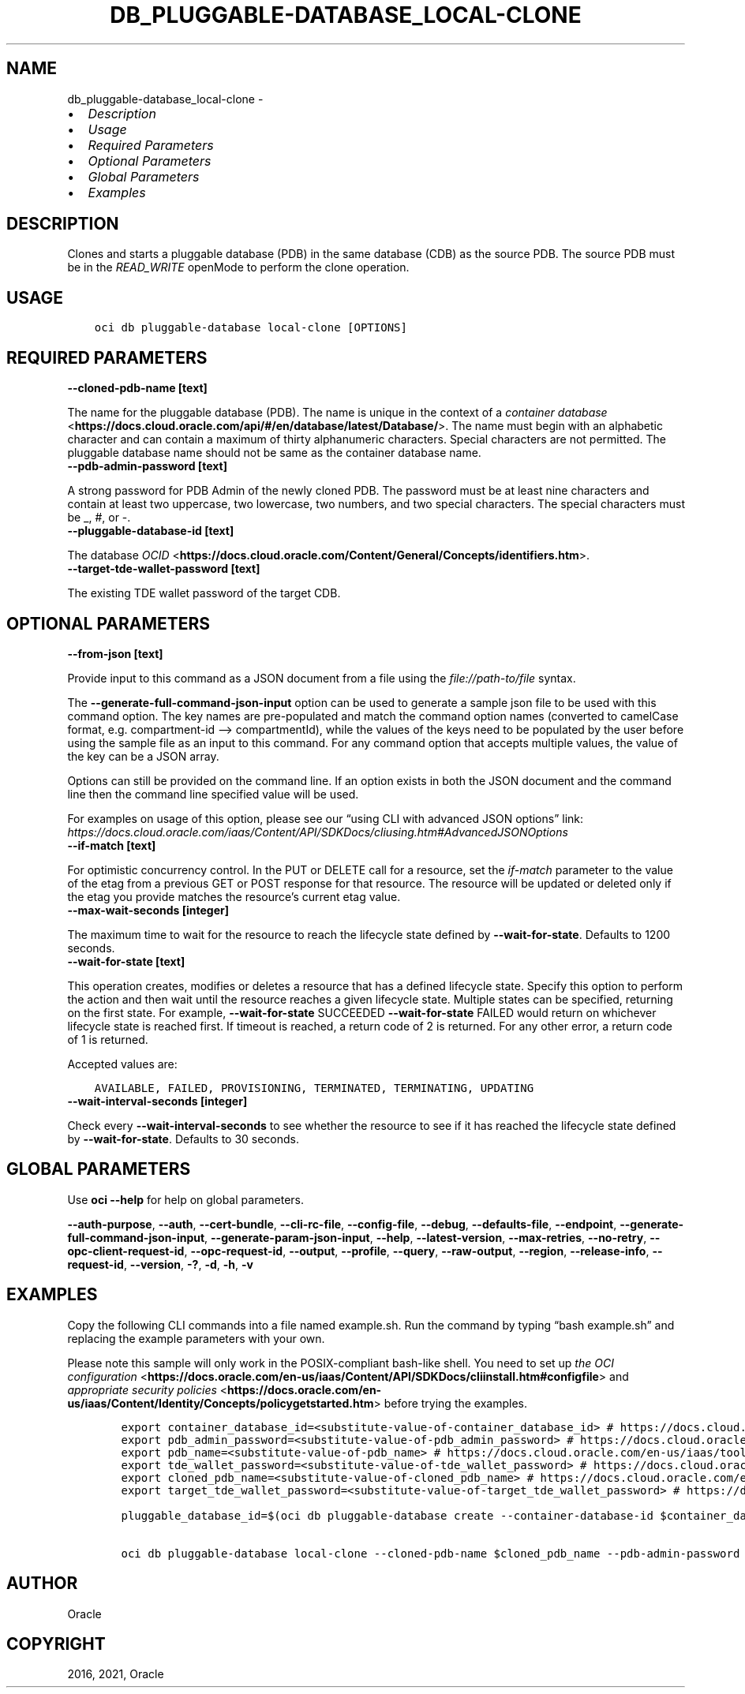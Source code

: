 .\" Man page generated from reStructuredText.
.
.TH "DB_PLUGGABLE-DATABASE_LOCAL-CLONE" "1" "Sep 27, 2021" "3.1.0" "OCI CLI Command Reference"
.SH NAME
db_pluggable-database_local-clone \- 
.
.nr rst2man-indent-level 0
.
.de1 rstReportMargin
\\$1 \\n[an-margin]
level \\n[rst2man-indent-level]
level margin: \\n[rst2man-indent\\n[rst2man-indent-level]]
-
\\n[rst2man-indent0]
\\n[rst2man-indent1]
\\n[rst2man-indent2]
..
.de1 INDENT
.\" .rstReportMargin pre:
. RS \\$1
. nr rst2man-indent\\n[rst2man-indent-level] \\n[an-margin]
. nr rst2man-indent-level +1
.\" .rstReportMargin post:
..
.de UNINDENT
. RE
.\" indent \\n[an-margin]
.\" old: \\n[rst2man-indent\\n[rst2man-indent-level]]
.nr rst2man-indent-level -1
.\" new: \\n[rst2man-indent\\n[rst2man-indent-level]]
.in \\n[rst2man-indent\\n[rst2man-indent-level]]u
..
.INDENT 0.0
.IP \(bu 2
\fI\%Description\fP
.IP \(bu 2
\fI\%Usage\fP
.IP \(bu 2
\fI\%Required Parameters\fP
.IP \(bu 2
\fI\%Optional Parameters\fP
.IP \(bu 2
\fI\%Global Parameters\fP
.IP \(bu 2
\fI\%Examples\fP
.UNINDENT
.SH DESCRIPTION
.sp
Clones and starts a pluggable database (PDB) in the same database (CDB) as the source PDB. The source PDB must be in the \fIREAD_WRITE\fP openMode to perform the clone operation.
.SH USAGE
.INDENT 0.0
.INDENT 3.5
.sp
.nf
.ft C
oci db pluggable\-database local\-clone [OPTIONS]
.ft P
.fi
.UNINDENT
.UNINDENT
.SH REQUIRED PARAMETERS
.INDENT 0.0
.TP
.B \-\-cloned\-pdb\-name [text]
.UNINDENT
.sp
The name for the pluggable database (PDB). The name is unique in the context of a \fI\%container database\fP <\fBhttps://docs.cloud.oracle.com/api/#/en/database/latest/Database/\fP>\&. The name must begin with an alphabetic character and can contain a maximum of thirty alphanumeric characters. Special characters are not permitted. The pluggable database name should not be same as the container database name.
.INDENT 0.0
.TP
.B \-\-pdb\-admin\-password [text]
.UNINDENT
.sp
A strong password for PDB Admin of the newly cloned PDB. The password must be at least nine characters and contain at least two uppercase, two lowercase, two numbers, and two special characters. The special characters must be _, #, or \-.
.INDENT 0.0
.TP
.B \-\-pluggable\-database\-id [text]
.UNINDENT
.sp
The database \fI\%OCID\fP <\fBhttps://docs.cloud.oracle.com/Content/General/Concepts/identifiers.htm\fP>\&.
.INDENT 0.0
.TP
.B \-\-target\-tde\-wallet\-password [text]
.UNINDENT
.sp
The existing TDE wallet password of the target CDB.
.SH OPTIONAL PARAMETERS
.INDENT 0.0
.TP
.B \-\-from\-json [text]
.UNINDENT
.sp
Provide input to this command as a JSON document from a file using the \fI\%file://path\-to/file\fP syntax.
.sp
The \fB\-\-generate\-full\-command\-json\-input\fP option can be used to generate a sample json file to be used with this command option. The key names are pre\-populated and match the command option names (converted to camelCase format, e.g. compartment\-id –> compartmentId), while the values of the keys need to be populated by the user before using the sample file as an input to this command. For any command option that accepts multiple values, the value of the key can be a JSON array.
.sp
Options can still be provided on the command line. If an option exists in both the JSON document and the command line then the command line specified value will be used.
.sp
For examples on usage of this option, please see our “using CLI with advanced JSON options” link: \fI\%https://docs.cloud.oracle.com/iaas/Content/API/SDKDocs/cliusing.htm#AdvancedJSONOptions\fP
.INDENT 0.0
.TP
.B \-\-if\-match [text]
.UNINDENT
.sp
For optimistic concurrency control. In the PUT or DELETE call for a resource, set the \fIif\-match\fP parameter to the value of the etag from a previous GET or POST response for that resource.  The resource will be updated or deleted only if the etag you provide matches the resource’s current etag value.
.INDENT 0.0
.TP
.B \-\-max\-wait\-seconds [integer]
.UNINDENT
.sp
The maximum time to wait for the resource to reach the lifecycle state defined by \fB\-\-wait\-for\-state\fP\&. Defaults to 1200 seconds.
.INDENT 0.0
.TP
.B \-\-wait\-for\-state [text]
.UNINDENT
.sp
This operation creates, modifies or deletes a resource that has a defined lifecycle state. Specify this option to perform the action and then wait until the resource reaches a given lifecycle state. Multiple states can be specified, returning on the first state. For example, \fB\-\-wait\-for\-state\fP SUCCEEDED \fB\-\-wait\-for\-state\fP FAILED would return on whichever lifecycle state is reached first. If timeout is reached, a return code of 2 is returned. For any other error, a return code of 1 is returned.
.sp
Accepted values are:
.INDENT 0.0
.INDENT 3.5
.sp
.nf
.ft C
AVAILABLE, FAILED, PROVISIONING, TERMINATED, TERMINATING, UPDATING
.ft P
.fi
.UNINDENT
.UNINDENT
.INDENT 0.0
.TP
.B \-\-wait\-interval\-seconds [integer]
.UNINDENT
.sp
Check every \fB\-\-wait\-interval\-seconds\fP to see whether the resource to see if it has reached the lifecycle state defined by \fB\-\-wait\-for\-state\fP\&. Defaults to 30 seconds.
.SH GLOBAL PARAMETERS
.sp
Use \fBoci \-\-help\fP for help on global parameters.
.sp
\fB\-\-auth\-purpose\fP, \fB\-\-auth\fP, \fB\-\-cert\-bundle\fP, \fB\-\-cli\-rc\-file\fP, \fB\-\-config\-file\fP, \fB\-\-debug\fP, \fB\-\-defaults\-file\fP, \fB\-\-endpoint\fP, \fB\-\-generate\-full\-command\-json\-input\fP, \fB\-\-generate\-param\-json\-input\fP, \fB\-\-help\fP, \fB\-\-latest\-version\fP, \fB\-\-max\-retries\fP, \fB\-\-no\-retry\fP, \fB\-\-opc\-client\-request\-id\fP, \fB\-\-opc\-request\-id\fP, \fB\-\-output\fP, \fB\-\-profile\fP, \fB\-\-query\fP, \fB\-\-raw\-output\fP, \fB\-\-region\fP, \fB\-\-release\-info\fP, \fB\-\-request\-id\fP, \fB\-\-version\fP, \fB\-?\fP, \fB\-d\fP, \fB\-h\fP, \fB\-v\fP
.SH EXAMPLES
.sp
Copy the following CLI commands into a file named example.sh. Run the command by typing “bash example.sh” and replacing the example parameters with your own.
.sp
Please note this sample will only work in the POSIX\-compliant bash\-like shell. You need to set up \fI\%the OCI configuration\fP <\fBhttps://docs.oracle.com/en-us/iaas/Content/API/SDKDocs/cliinstall.htm#configfile\fP> and \fI\%appropriate security policies\fP <\fBhttps://docs.oracle.com/en-us/iaas/Content/Identity/Concepts/policygetstarted.htm\fP> before trying the examples.
.INDENT 0.0
.INDENT 3.5
.sp
.nf
.ft C
    export container_database_id=<substitute\-value\-of\-container_database_id> # https://docs.cloud.oracle.com/en\-us/iaas/tools/oci\-cli/latest/oci_cli_docs/cmdref/db/pluggable\-database/create.html#cmdoption\-container\-database\-id
    export pdb_admin_password=<substitute\-value\-of\-pdb_admin_password> # https://docs.cloud.oracle.com/en\-us/iaas/tools/oci\-cli/latest/oci_cli_docs/cmdref/db/pluggable\-database/create.html#cmdoption\-pdb\-admin\-password
    export pdb_name=<substitute\-value\-of\-pdb_name> # https://docs.cloud.oracle.com/en\-us/iaas/tools/oci\-cli/latest/oci_cli_docs/cmdref/db/pluggable\-database/create.html#cmdoption\-pdb\-name
    export tde_wallet_password=<substitute\-value\-of\-tde_wallet_password> # https://docs.cloud.oracle.com/en\-us/iaas/tools/oci\-cli/latest/oci_cli_docs/cmdref/db/pluggable\-database/create.html#cmdoption\-tde\-wallet\-password
    export cloned_pdb_name=<substitute\-value\-of\-cloned_pdb_name> # https://docs.cloud.oracle.com/en\-us/iaas/tools/oci\-cli/latest/oci_cli_docs/cmdref/db/pluggable\-database/local\-clone.html#cmdoption\-cloned\-pdb\-name
    export target_tde_wallet_password=<substitute\-value\-of\-target_tde_wallet_password> # https://docs.cloud.oracle.com/en\-us/iaas/tools/oci\-cli/latest/oci_cli_docs/cmdref/db/pluggable\-database/local\-clone.html#cmdoption\-target\-tde\-wallet\-password

    pluggable_database_id=$(oci db pluggable\-database create \-\-container\-database\-id $container_database_id \-\-pdb\-admin\-password $pdb_admin_password \-\-pdb\-name $pdb_name \-\-tde\-wallet\-password $tde_wallet_password \-\-query data.id \-\-raw\-output)

    oci db pluggable\-database local\-clone \-\-cloned\-pdb\-name $cloned_pdb_name \-\-pdb\-admin\-password $pdb_admin_password \-\-pluggable\-database\-id $pluggable_database_id \-\-target\-tde\-wallet\-password $target_tde_wallet_password
.ft P
.fi
.UNINDENT
.UNINDENT
.SH AUTHOR
Oracle
.SH COPYRIGHT
2016, 2021, Oracle
.\" Generated by docutils manpage writer.
.
